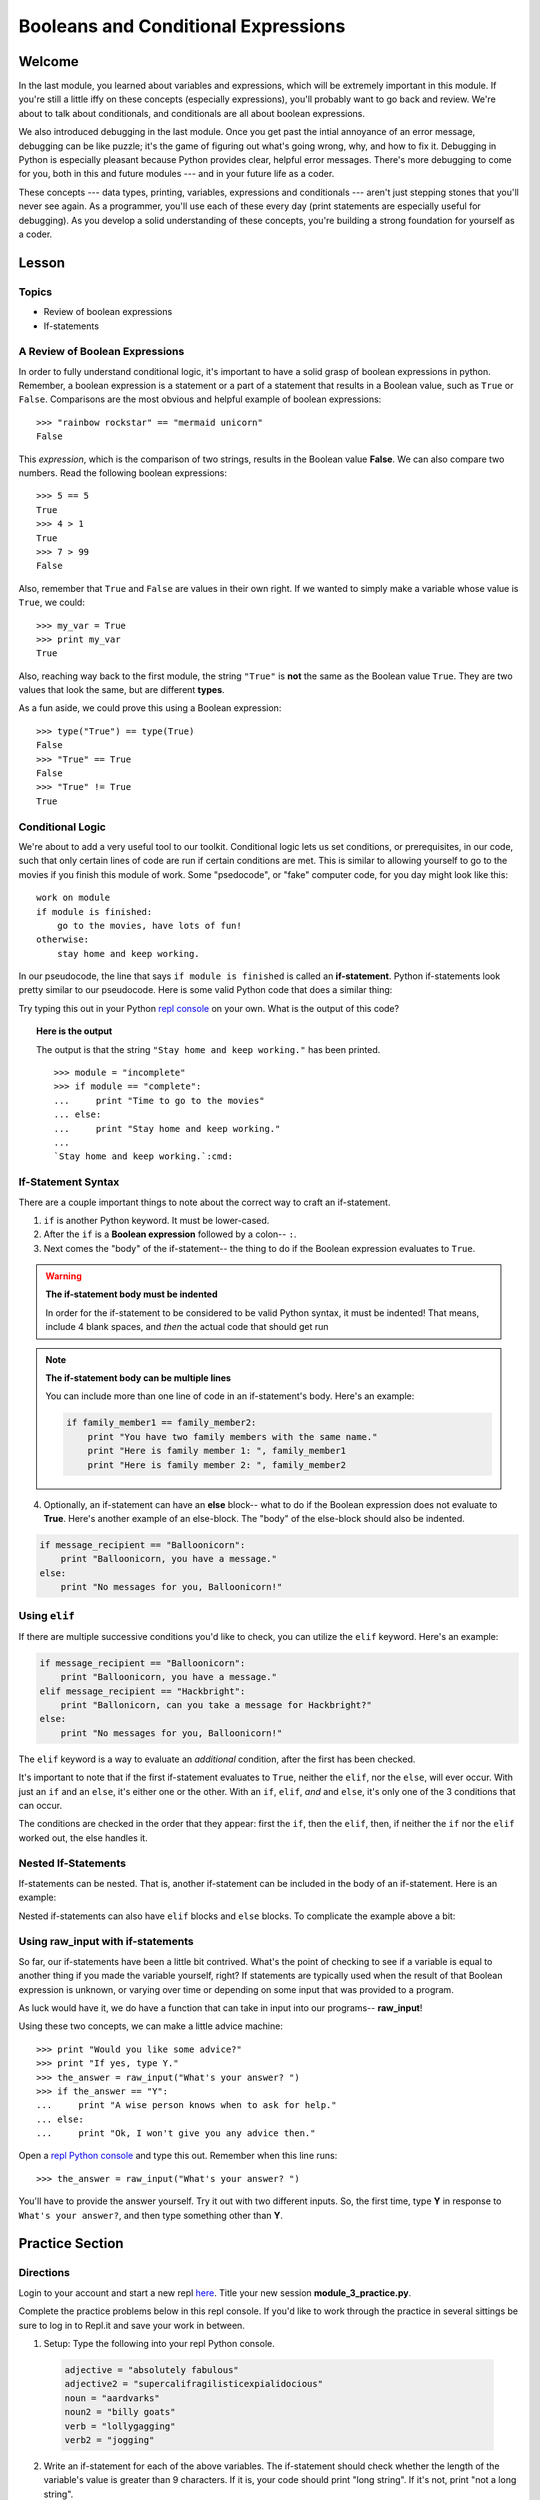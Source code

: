 ====================================
Booleans and Conditional Expressions
====================================

Welcome
=======

In the last module, you learned about variables and expressions, which will be
extremely important in this module. If you're still a little iffy on these
concepts (especially expressions), you'll probably want to go back and review.
We're about to talk about conditionals, and conditionals are all about boolean
expressions.

We also introduced debugging in the last module. Once you get past the intial
annoyance of an error message, debugging can be like puzzle; it's the game of
figuring out what's going wrong, why, and how to fix it. Debugging in Python
is especially pleasant because Python provides clear, helpful error messages.
There's more debugging to come for you, both in this and future modules ---
and in your future life as a coder.

These concepts --- data types, printing, variables, expressions and
conditionals --- aren't just stepping stones that you'll never see again. As
a programmer, you'll use each of these every day (print statements are especially
useful for debugging). As you develop a solid understanding of these concepts,
you're building a strong foundation for yourself as a coder.


Lesson
======

Topics
------

- Review of boolean expressions

- If-statements

A Review of Boolean Expressions
-------------------------------

In order to fully understand conditional logic, it's important to have a solid
grasp of boolean expressions in python. Remember, a boolean expression is a
statement or a part of a statement that results in a Boolean value, such as
``True`` or ``False``. Comparisons are the most obvious and helpful example
of boolean expressions::

    >>> "rainbow rockstar" == "mermaid unicorn"
    False

This *expression*, which is the comparison of two strings, results in the
Boolean value **False**. We can also compare two numbers. Read the following
boolean expressions::

    >>> 5 == 5
    True
    >>> 4 > 1
    True
    >>> 7 > 99
    False

Also, remember that ``True`` and ``False`` are values in their own right. If
we wanted to simply make a variable whose value is ``True``, we could::

    >>> my_var = True
    >>> print my_var
    True

Also, reaching way back to the first module, the string ``"True"`` is **not**
the same as the Boolean value ``True``. They are two values that look the same,
but are different **types**.

As a fun aside, we could prove this using a Boolean expression::

    >>> type("True") == type(True)
    False
    >>> "True" == True
    False
    >>> "True" != True
    True

Conditional Logic
-----------------

We're about to add a very useful tool to our toolkit. Conditional logic lets us
set conditions, or prerequisites, in our code, such that only certain lines of
code are run if certain conditions are met. This is similar to allowing yourself
to go to the movies if you finish this module of work. Some "psedocode", or
"fake" computer code, for you day might look like this::

    work on module
    if module is finished:
        go to the movies, have lots of fun!
    otherwise:
        stay home and keep working.

In our pseudocode, the line that says ``if module is finished`` is called an
**if-statement**. Python if-statements look pretty similar to our pseudocode.
Here is some valid Python code that does a similar thing:

.. playground:: 

    module = "incomplete"
    if module == "complete":
        print "Time to go to the movies"
    else:
        print "Stay home and keep working."

Try typing this out in your Python `repl console
<https://repl.it/languages/python>`_ on your own. What is the output
of this code?

.. topic:: **Here is the output**
    :class: hover-reveal

    The output is that the string ``"Stay home and keep working."`` has been
    printed.

    .. parsed-literal::
        :class: console

        >>> module = "incomplete"
        >>> if module == "complete":
        ...     print "Time to go to the movies"
        ... else:
        ...     print "Stay home and keep working."
        ...
        `Stay home and keep working.`:cmd:

If-Statement Syntax
-------------------

.. playground:: 

    if family_member1 == family_member2:
        print "You have two family members with the same name."

There are a couple important things to note about the correct way to craft an if-statement.

1) ``if`` is another Python keyword. It must be lower-cased.
2) After the ``if`` is a **Boolean expression** followed by a colon-- ``:``.
3) Next comes the "body" of the if-statement-- the thing to do if the Boolean
   expression evaluates to ``True``.

.. warning:: **The if-statement body must be indented**

    In order for the if-statement to be considered to be valid Python syntax,
    it must be indented! That means, include 4 blank spaces, and *then* the
    actual code that should get run

.. note:: **The if-statement body can be multiple lines**

    You can include more than one line of code in an if-statement's
    body. Here's an example:

    .. code-block:: python

        if family_member1 == family_member2:
            print "You have two family members with the same name."
            print "Here is family member 1: ", family_member1
            print "Here is family member 2: ", family_member2

4) Optionally, an if-statement can have an **else** block-- what to do if the
   Boolean expression does not evaluate to **True**. Here's another example of
   an else-block. The "body" of the else-block should also be indented.

.. code-block:: python

    if message_recipient == "Balloonicorn":
        print "Balloonicorn, you have a message."
    else:
        print "No messages for you, Balloonicorn!"

Using ``elif``
--------------

If there are multiple successive conditions you'd like to check, you can utilize
the ``elif`` keyword. Here's an example:

.. code-block:: python

    if message_recipient == "Balloonicorn":
        print "Balloonicorn, you have a message."
    elif message_recipient == "Hackbright":
        print "Ballonicorn, can you take a message for Hackbright?"
    else:
        print "No messages for you, Balloonicorn!"

The ``elif`` keyword is a way to evaluate an *additional* condition, after the first
has been checked.

It's important to note that if the first if-statement evaluates to ``True``,
neither the ``elif``, nor the ``else``, will ever occur. With just an ``if``
and an ``else``, it's either one or the other. With an ``if``, ``elif``, *and*
and ``else``, it's only one of the 3 conditions that can occur.

The conditions are checked in the order that they appear: first the ``if``, then
the ``elif``, then, if neither the ``if`` nor the ``elif`` worked out, the else
handles it.

Nested If-Statements
--------------------

If-statements can be nested. That is, another if-statement can be included in
the body of an if-statement. Here is an example:

.. code-block:: python
  :emphasize-lines: 6

  num_pets = 5
  fav_animal = "cat"

  if num_pets > 5:
      print "Wow, that's a lot of pets!"
      if fav_animal == "cat":
          print "I like cats too!"

Nested if-statements can also have ``elif`` blocks and ``else`` blocks. To complicate the
example above a bit:

.. code-block:: python
  :emphasize-lines: 8-12

  num_pets = 5
  fav_animal = "cat"

  if num_pets > 5:
      print "Wow, that's a lot of pets!"
      if fav_animal == "cat":
          print "I like cats too!"
      else:
          print "Why don't you like cats??"
  elif num_pets == 2:
      print "I hope your two pets are friends."
  elif num_pets == 0:
      print "Time to get a pet."

Using **raw_input** with if-statements
--------------------------------------

So far, our if-statements have been a little bit contrived. What's the point of
checking to see if a variable is equal to another thing if you made the variable
yourself, right? If statements are typically used when the result of that Boolean
expression is unknown, or varying over time or depending on some input that
was provided to a program.

As luck would have it, we do have a function that can take in input into our
programs-- **raw_input**!

Using these two concepts, we can make a little advice machine::

    >>> print "Would you like some advice?"
    >>> print "If yes, type Y."
    >>> the_answer = raw_input("What's your answer? ")
    >>> if the_answer == "Y":
    ...     print "A wise person knows when to ask for help."
    ... else:
    ...     print "Ok, I won't give you any advice then."

Open a `repl Python console
<https://repl.it/languages/python>`_ and type this out. Remember when this line runs::

    >>> the_answer = raw_input("What's your answer? ")

You'll have to provide the answer yourself. Try it out with two different inputs.
So, the first time, type **Y** in response to ``What's your answer?``, and then
type something other than **Y**.


Practice Section
================

Directions
----------

Login to your account and start a new repl `here
<https://repl.it/languages/python>`_. Title your new session
**module_3_practice.py**.

Complete the practice problems below in this repl console. If you'd like to
work through the practice in several sittings be sure to log in to Repl.it
and save your work in between.


1) Setup: Type the following into your repl Python console.

  .. code-block:: python

    adjective = "absolutely fabulous"
    adjective2 = "supercalifragilisticexpialidocious"
    noun = "aardvarks"
    noun2 = "billy goats"
    verb = "lollygagging"
    verb2 = "jogging"

2) Write an if-statement for each of the above variables. The if-statement
   should check whether the length of the variable's value is greater than 9
   characters. If it is, your code should print "long string". If it's
   not, print "not a long string".

   Here's a hint:

   .. topic:: Just the if-statement

   Here's the first part. It accomplishes *half* of the problem.
   However, it doesn't accomplish printing "not a long string" when the length
   is not greater than 9 characters.

   .. code-block:: python

     if len(adjective) > 9:
        print "long string"

3) Using the **raw_input** function, prompt yourself to type something. Be sure
   to capture what you type into a variable. Once you have the variable, print
   the length of whatever you typed.

4) Type the following into the repl Python console::

   >>> answer = raw_input("What is 2 + 2 ?")
   >>> answer_as_integer = int(answer)

   Then, write some code that follows these specifications:

   - If the user is correct, tell them they are correct.

   - If the user is incorrect, tell them whether their answer is too high or too
     low.

   Do this a couple of times, making sure that if you type 1) the wrong answer
   2) a "too high" answer and 3) a "too low" answer all show the correct output.

5) Write a conditional statement that checks if the variables **verb** and
   **verb2** are equal to one another. If they are, print "They are equal!". If
   they aren't, print 3 things: the value of verb, the value of verb2, and the
   message "These are not the same"

6) Type the following code to prompt the user to rate the movie *Wizard of Oz*::

   >>> rating = raw_input("On a 1-10 scale, how would you rate Wizard of Oz?")
   >>> rating_as_integer = int(rating)

   Then, write an if/elif/else statement that follows these specifications:

   - If they rate less than 5, tell the user "Wow, you hated it!"

   - If they rate less than 7, tell the user "You are meh about this movie."

   - If they rate more than 7, tell the user "You loved it. There's no place like home."


Debugging
=========

Directions
----------

As a programmer, debugging is a fact of life. There are times you write code
that Python doesn't understand. In these cases, Python will display an error
message. The more familiar you are with Python's many error messages, the faster
you'll be at debugging code. But there's good news: Python's error messages are
incredibly descriptive and helpful in figuring out what the problem is.

In the following problems, you'll find code that is invalid or not allowed in
some way. Read the code, and see if you can predict what is wrong. When you're
ready, hover over the solution area to reveal the error message that Python
shows, along with an explanation of what is going wrong.


1) What's wrong with this code?
::

  >>> rating = 5
  >>> if rating = 5:
  ...     print "Right in the middle."

.. topic:: **Must use double-equals sign in if-statement**
  :class: hover-reveal

  Since the condition for an if-statement is a boolean expression, you *must*
  include 2 equals signs to compare equality in an if-statement.

  This code would throw a **SyntaxError**. Python even points out the single
  equals sign as the origin of the problem for us!

  ::

    >>> if rating = 5:
      File "<stdin>", line 1
        if rating = 5:
                  ^
    SyntaxError: invalid syntax

2) What's wrong with this code?

.. code-block:: python

  rating = 5
  if rating == 5:
  print "You rated a 5!"

.. topic:: **Missing indentation for if-statement body**
  :class: hover-reveal

  The if-statement body must be indented.

  ::

    >>> if rating == 5:
    ... print "You rated a 5!"
      File "<stdin>", line 2
        print "You rated a 5!"
            ^
    IndentationError: expected an indented block

  Thankfully, Python is very good at showing us the problem. The next block of
  code was expected to be indented.

External Resources
==================

Videos
------

`Let's Learn Python: Conditionals <https://www.youtube.com/watch?v=mQrci1kAwh4>`_

`Socratica: Python If, Then, Else <https://www.youtube.com/watch?v=f4KOjWS_KZs&t=220s>`_

Articles
--------

`Wikibooks on Conditionals in Python <https://en.wikibooks.org/wiki/Python_Programming/Conditional_Statements>`_

`Python 2 Conditionals Tutorial <http://www.python-course.eu/conditional_statements.php>`_

Final Assignment
================

Create a new `repl
<https://repl.it/languages/python>`_ called **module_3_user_questions.py**.

Ask the user as series of questions using **raw_input**, capturing their input
into appropriately-named variables. The questions should be

- Do you like cats? Answer Y or N

  - If they do not like cats, ask them for their favorite animal.

- Do you like chocolate? Answer Y or N

  - If they do not like chocolate, ask them for their favorite dessert.

- Do you drink coffee? Answer Y or N

  - If they do drink coffee, ask them if they put sugar in it.

  - If they do not drink coffee, ask them what their favorite morning drink is.

- Do you live in California? Answer Y or N

  - If they do, ask them what city they live in.

  - If they do not, ask them what state they live in.

- Do you enjoy jokes? Answer Y or N

  - If they do enjoy jokes, ask them: What kinds of melons can't marry?

  - Regardless of their answer, print "Cantelopes"

  - If they do not enjoy jokes, ask them why, and capture that into a variable.

At the end of your program, print a summary of all of the answers to their
questions.
